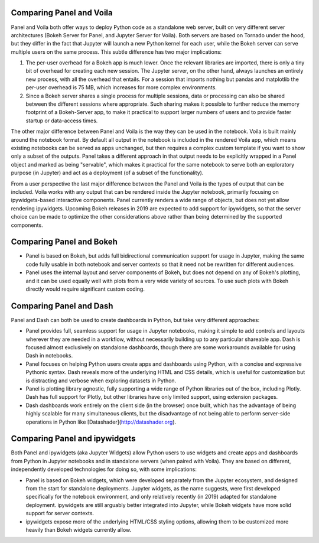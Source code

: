 Comparing Panel and Voila
=========================

Panel and Voila both offer ways to deploy Python code as a standalone web server, built on very different server architectures (Bokeh Server for Panel, and Jupyter Server for Voila). Both servers are based on Tornado under the hood, but they differ in the fact that Jupyter will launch a new Python kernel for each user, while the Bokeh server can serve multiple users on the same process. This subtle difference has two major implications:

1. The per-user overhead for a Bokeh app is much lower. Once the relevant libraries are imported, there is only a tiny bit of overhead for creating each new session. The Jupyter server, on the other hand, always launches an entirely new process, with all the overhead that entails. For a session that imports nothing but pandas and matplotlib the per-user overhead is 75 MB, which increases for more complex environments.

2. Since a Bokeh server shares a single process for multiple sessions, data or processing can also be shared between the different sessions where appropriate. Such sharing makes it possible to further reduce the memory footprint of a Bokeh-Server app, to make it practical to support larger numbers of users and to provide faster startup or data-access times.

The other major difference between Panel and Voila is the way they can be used in the notebook. Voila is built mainly around the notebook format. By default all output in the notebook is included in the rendered Voila app, which means existing notebooks can be served as apps unchanged, but then requires a complex custom template if you want to show only a subset of the outputs. Panel takes a different approach in that output needs to be explicitly wrapped in a Panel object and marked as being "servable", which makes it practical for the same notebook to serve both an exploratory purpose (in Jupyter) and act as a deployment (of a subset of the functionality). 

From a user perspective the last major difference between the Panel and Voila is the types of output that can be included. Voila works with any output that can be rendered inside the Jupyter notebook, primarily focusing on ipywidgets-based interactive components. Panel currently renders a wide range of objects, but does not yet allow rendering ipywidgets. Upcoming Bokeh releases in 2019 are expected to add support for ipywidgets, so that the server choice can be made to optimize the other considerations above rather than being determined by the supported components.


Comparing Panel and Bokeh
=========================

- Panel is based on Bokeh, but adds full bidirectional communication support for usage in Jupyter, making the same code fully usable in both notebook and server contexts so that it need not be rewritten for different audiences.

- Panel uses the internal layout and server components of Bokeh, but does not depend on any of Bokeh's plotting, and it can be used equally well with plots from a very wide variety of sources. To use such plots with Bokeh directly would require significant custom coding.


Comparing Panel and Dash
=========================

Panel and Dash can both be used to create dashboards in Python, but take very different approaches:

- Panel provides full, seamless support for usage in Jupyter notebooks, making it simple to add controls and layouts wherever they are needed in a workflow, without necessarily building up to any particular shareable app.  Dash is focused almost exclusively on standalone dashboards, though there are some workarounds available for using Dash in notebooks.

- Panel focuses on helping Python users create apps and dashboards using Python, with a concise and expressive Pythonic syntax. Dash reveals more of the underlying HTML and CSS details, which is useful for customization but is distracting and verbose when exploring datasets in Python.

- Panel is plotting library agnostic, fully supporting a wide range of Python libraries out of the box, including Plotly. Dash has full support for Plotly, but other libraries have only limited support, using extension packages.

- Dash dashboards work entirely on the client side (in the browser) once built, which has the advantage of being highly scalable for many simultaneous clients, but the disadvantage of not being able to perform server-side operations in Python like [Datashader](http://datashader.org).


Comparing Panel and ipywidgets
=========================

Both Panel and ipywidgets (aka Jupyter Widgets) allow Python users to use widgets and create apps and dashboards from Python in Jupyter notebooks and in standalone servers (when paired with Voila). They are based on different, independently developed technologies for doing so, with some implications:

- Panel is based on Bokeh widgets, which were developed separately from the Jupyter ecosystem, and designed from the start for standalone deployments.  Jupyter widgets, as the name suggests, were first developed specifically for the notebook environment, and only relatively recently (in 2019) adapted for standalone deployment. ipywidgets are still arguably better integrated into Jupyter, while Bokeh widgets have more solid support for server contexts.

- ipywidgets expose more of the underlying HTML/CSS styling options, allowing them to be customized more heavily than Bokeh widgets currently allow.
